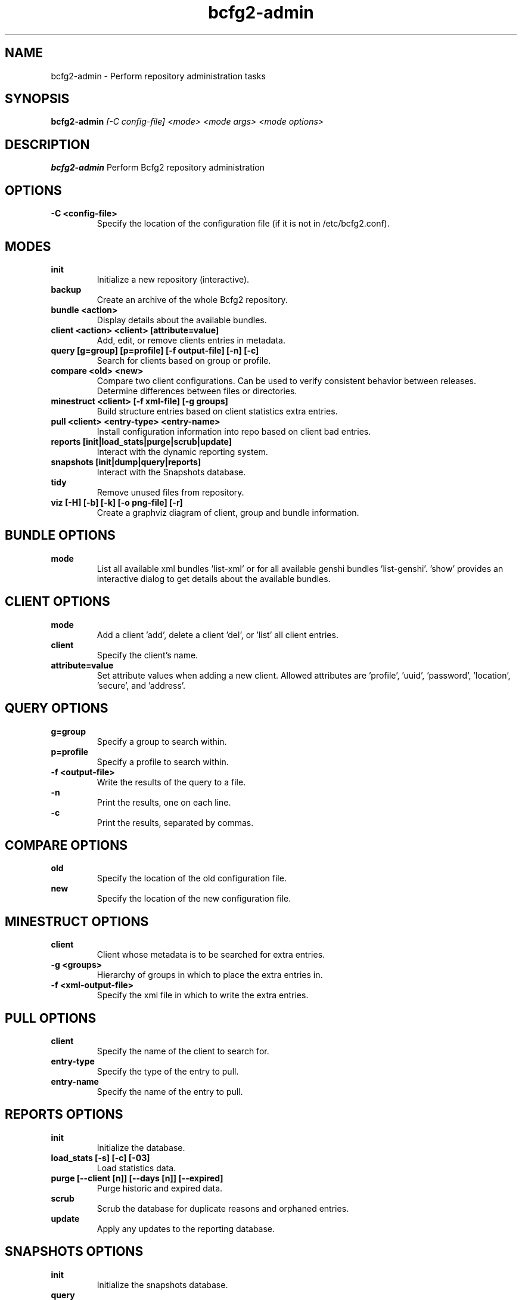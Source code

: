 .TH "bcfg2-admin" 8
.SH NAME
bcfg2-admin \- Perform repository administration tasks
.SH SYNOPSIS
.B bcfg2-admin
.I [-C config-file]
.I <mode>
.I <mode args>
.I <mode options>
.SH DESCRIPTION
.PP
.B bcfg2-admin
Perform Bcfg2 repository administration
.SH OPTIONS
.PP
.B \-C <config-file>
.RS
Specify the location of the configuration file (if it is not in
/etc/bcfg2.conf).
.RE
.SH MODES
.PP
.B init
.RS
Initialize a new repository (interactive).
.RE
.B backup
.RS
Create an archive of the whole Bcfg2 repository.
.RE
.B bundle <action>
.RS
Display details about the available bundles.
.RE
.B client <action> <client> [attribute=value]
.RS
Add, edit, or remove clients entries in metadata.
.RE
.B query [g=group] [p=profile] [-f output-file] [-n] [-c]
.RS
Search for clients based on group or profile.
.RE
.B compare <old> <new>
.RS
Compare two client configurations. Can be used to verify consistent
behavior between releases. Determine differences between files or
directories.
.RE
.B minestruct <client> [-f xml-file] [-g groups]
.RS
Build structure entries based on client statistics extra entries.
.RE
.B pull <client> <entry-type> <entry-name>
.RS
Install configuration information into repo based on client bad
entries.
.RE
.B reports [init|load_stats|purge|scrub|update]
.RS
Interact with the dynamic reporting system.
.RE
.B snapshots [init|dump|query|reports]
.RS
Interact with the Snapshots database.
.RE
.B tidy
.RS
Remove unused files from repository.
.RE
.B viz [-H] [-b] [-k] [-o png-file] [-r]
.RS
Create a graphviz diagram of client, group and bundle information.
.RE
.SH BUNDLE OPTIONS
.PP
.B mode
.RS
List all available xml bundles 'list-xml' or for all available genshi
bundles 'list-genshi'. 'show' provides an interactive dialog to get
details about the available bundles.
.RE
.SH CLIENT OPTIONS
.PP
.B mode
.RS
Add a client 'add', delete a client 'del', or 'list' all client entries.
.RE
.B client
.RS
Specify the client's name.
.RE
.B attribute=value
.RS
Set attribute values when adding a new client. Allowed attributes
are 'profile', 'uuid', 'password', 'location', 'secure', and 'address'.
.RE
.SH QUERY OPTIONS
.PP
.B g=group
.RS
Specify a group to search within.
.RE
.B p=profile
.RS
Specify a profile to search within.
.RE
.B \-f <output-file>
.RS
Write the results of the query to a file.
.RE
.B \-n
.RS
Print the results, one on each line.
.RE
.B \-c
.RS
Print the results, separated by commas.
.RE
.SH COMPARE OPTIONS
.PP
.B old
.RS
Specify the location of the old configuration file.
.RE
.B new
.RS
Specify the location of the new configuration file.
.RE
.SH MINESTRUCT OPTIONS
.PP
.B client
.RS
Client whose metadata is to be searched for extra entries.
.RE
.B \-g <groups>
.RS
Hierarchy of groups in which to place the extra entries in.
.RE
.B \-f <xml-output-file>
.RS
Specify the xml file in which to write the extra entries.
.RE
.SH PULL OPTIONS
.PP
.B client
.RS
Specify the name of the client to search for.
.RE
.B entry-type
.RS
Specify the type of the entry to pull.
.RE
.B entry-name
.RS
Specify the name of the entry to pull.
.RE
.SH REPORTS OPTIONS
.PP
.B init
.RS
Initialize the database.
.RE
.B load_stats [-s] [-c] [-03]
.RS
Load statistics data.
.RE
.B purge [--client [n]] [--days [n]] [--expired]
.RS
Purge historic and expired data.
.RE
.B scrub
.RS
Scrub the database for duplicate reasons and orphaned entries.
.RE
.B update
.RS
Apply any updates to the reporting database.
.RE
.SH SNAPSHOTS OPTIONS
.PP
.B init
.RS
Initialize the snapshots database.
.RE
.B query
.RS
Query the snapshots database.
.RE
.B dump
.RS
Dump some of the contents of the snapshots database.
.RE
.B reports [-a] [-b] [-e] [--date=<MM-DD-YYYY>]
.RS
Generate reports for clients in the snapshots database.
.RE
.SH VIZ OPTIONS
.PP
.B \-H
.RS
Include hosts in diagram.
.RE
.B \-b
.RS
Include bundles in diagram.
.RE
.B \-o <output file>
.RS
Write to outfile file instead of stdout.
.RE
.B \-r
.RS
Produce raw graphviz output.
.RE
.B \-k
.RS
Add a shape/color key.
.RE
